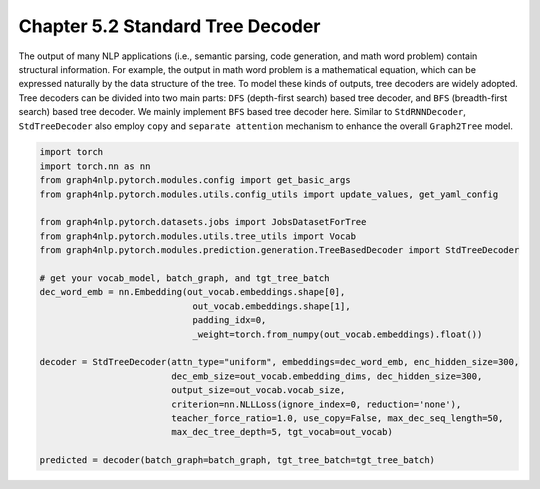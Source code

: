 .. _std-tree-decoder:

Chapter 5.2 Standard Tree Decoder
=================================

The output of many NLP applications (i.e., semantic parsing, code generation, and math word problem) contain structural information. For example, the output in math word problem is a mathematical equation, which can be expressed naturally by the data structure of the tree. To model these kinds of outputs, tree decoders are widely adopted. Tree decoders can be divided into two main parts: ``DFS`` (depth-first search) based tree decoder, and ``BFS`` (breadth-first search) based tree decoder. We mainly implement ``BFS`` based tree decoder here. Similar to ``StdRNNDecoder``, ``StdTreeDecoder`` also employ ``copy`` and ``separate attention`` mechanism to enhance the overall ``Graph2Tree`` model.

.. code:: python

    import torch
    import torch.nn as nn
    from graph4nlp.pytorch.modules.config import get_basic_args
    from graph4nlp.pytorch.modules.utils.config_utils import update_values, get_yaml_config
    
    from graph4nlp.pytorch.datasets.jobs import JobsDatasetForTree
    from graph4nlp.pytorch.modules.utils.tree_utils import Vocab
    from graph4nlp.pytorch.modules.prediction.generation.TreeBasedDecoder import StdTreeDecoder
    
    # get your vocab_model, batch_graph, and tgt_tree_batch
    dec_word_emb = nn.Embedding(out_vocab.embeddings.shape[0],
                                 out_vocab.embeddings.shape[1],
                                 padding_idx=0,
                                 _weight=torch.from_numpy(out_vocab.embeddings).float())
    
    decoder = StdTreeDecoder(attn_type="uniform", embeddings=dec_word_emb, enc_hidden_size=300,
                             dec_emb_size=out_vocab.embedding_dims, dec_hidden_size=300,
                             output_size=out_vocab.vocab_size,
                             criterion=nn.NLLLoss(ignore_index=0, reduction='none'),
                             teacher_force_ratio=1.0, use_copy=False, max_dec_seq_length=50,
                             max_dec_tree_depth=5, tgt_vocab=out_vocab)
    
    predicted = decoder(batch_graph=batch_graph, tgt_tree_batch=tgt_tree_batch)
